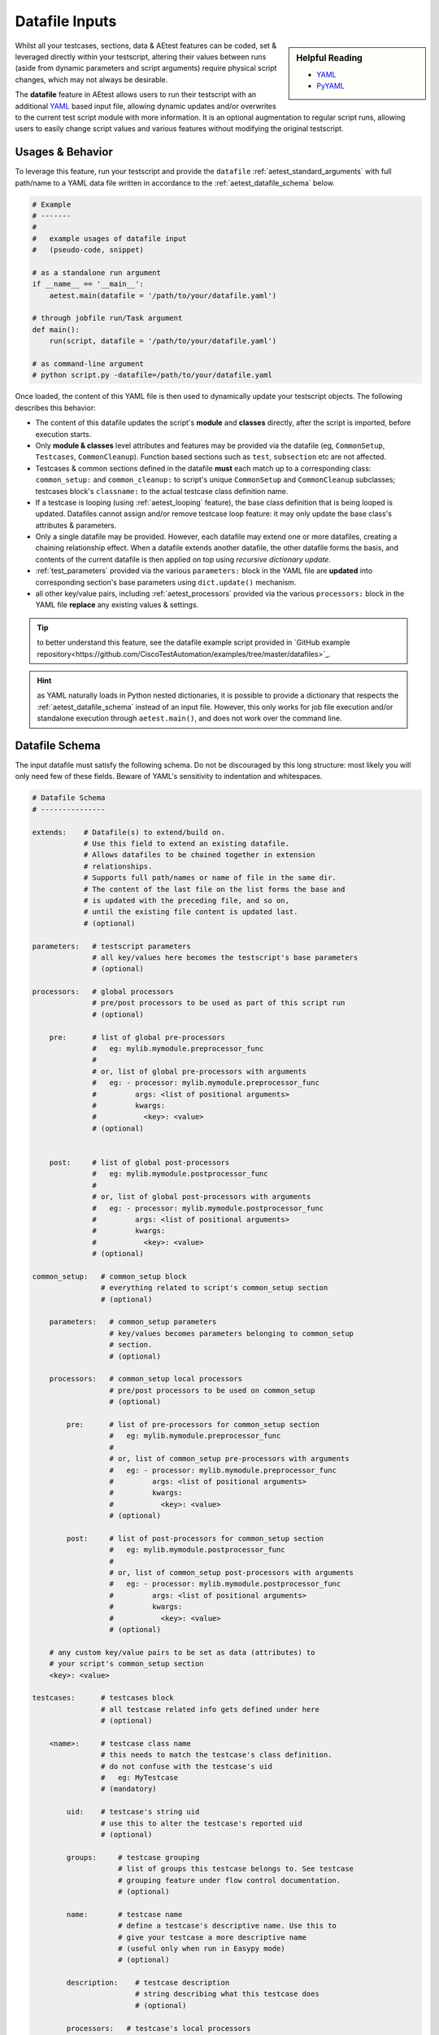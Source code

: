 .. _aetest_datafile:

Datafile Inputs
===============

.. sidebar:: Helpful Reading

    - `YAML`_

    - `PyYAML`_

.. _YAML: http://www.yaml.org/
.. _PyYAML: http://pyyaml.org/wiki/PyYAMLDocumentation

Whilst all your testcases, sections, data & AEtest features can be coded, set &
leveraged directly within your testscript, altering their values between runs
(aside from dynamic parameters and script arguments) require physical
script changes, which may not always be desirable.

The **datafile** feature in AEtest allows users to run their testscript with
an additional YAML_ based input file, allowing dynamic updates and/or overwrites
to the current test script module with more information. It is an optional
augmentation to regular script runs, allowing users to easily change script
values and various features without modifying the original testscript.


Usages & Behavior
-----------------

To leverage this feature, run your testscript and provide the ``datafile``
:ref:`aetest_standard_arguments` with full path/name to a YAML data file
written in accordance to the :ref:`aetest_datafile_schema` below.

.. code-block:: python

    # Example
    # -------
    #
    #   example usages of datafile input
    #   (pseudo-code, snippet)

    # as a standalone run argument
    if __name__ == '__main__':
        aetest.main(datafile = '/path/to/your/datafile.yaml')

    # through jobfile run/Task argument
    def main():
        run(script, datafile = '/path/to/your/datafile.yaml')

    # as command-line argument
    # python script.py -datafile=/path/to/your/datafile.yaml

Once loaded, the content of this YAML file is then used to dynamically update
your testscript objects. The following describes this behavior:

- The content of this datafile updates the script's **module** and **classes**
  directly, after the script is imported, before execution starts.

- Only **module & classes** level attributes and features may be provided via
  the datafile (eg, ``CommonSetup``, ``Testcases``, ``CommonCleanup``). Function
  based sections such as ``test``, ``subsection`` etc are not affected.

- Testcases & common sections defined in the datafile **must** each match up to
  a corresponding class: ``common_setup:`` and ``common_cleanup:`` to script's
  unique ``CommonSetup`` and ``CommonCleanup`` subclasses; testcases block's
  ``classname:`` to the actual testcase class definition name.

- If a testcase is looping (using :ref:`aetest_looping` feature), the base class
  definition that is being looped is updated. Datafiles cannot assign
  and/or remove testcase loop feature: it may only update the base class's
  attributes & parameters.

- Only a single datafile may be provided. However, each datafile may extend
  one or more datafiles, creating a chaining relationship effect. When a
  datafile extends another datafile, the other datafile forms the basis,
  and contents of the current datafile is then applied on top using *recursive
  dictionary update.*

- :ref:`test_parameters` provided via the various ``parameters:`` block in the
  YAML file are **updated** into corresponding section's base parameters
  using ``dict.update()`` mechanism.

- all other key/value pairs, including :ref:`aetest_processors` provided via
  the various ``processors:`` block in the YAML file **replace** any
  existing values & settings.

.. tip::

    to better understand this feature, see the datafile example script
    provided in `GitHub example repository<https://github.com/CiscoTestAutomation/examples/tree/master/datafiles>`_.

.. hint::

    as YAML naturally loads in Python nested dictionaries, it is possible to
    provide a dictionary that respects the :ref:`aetest_datafile_schema` instead
    of an input file. However, this only works for job file execution and/or
    standalone execution through ``aetest.main()``, and does not work over the
    command line.


.. _aetest_datafile_schema:

Datafile Schema
---------------

The input datafile must satisfy the following schema. Do not be discouraged by
this long structure: most likely you will only need few of these fields. Beware
of YAML's sensitivity to indentation and whitespaces.

.. code-block:: yaml

    # Datafile Schema
    # ---------------

    extends:    # Datafile(s) to extend/build on.
                # Use this field to extend an existing datafile.
                # Allows datafiles to be chained together in extension
                # relationships.
                # Supports full path/names or name of file in the same dir.
                # The content of the last file on the list forms the base and
                # is updated with the preceding file, and so on,
                # until the existing file content is updated last.
                # (optional)

    parameters:   # testscript parameters
                  # all key/values here becomes the testscript's base parameters
                  # (optional)

    processors:   # global processors
                  # pre/post processors to be used as part of this script run
                  # (optional)

        pre:      # list of global pre-processors
                  #   eg: mylib.mymodule.preprocessor_func
                  #
                  # or, list of global pre-processors with arguments
                  #   eg: - processor: mylib.mymodule.preprocessor_func
                  #         args: <list of positional arguments>
                  #         kwargs:
                  #           <key>: <value>
                  # (optional)


        post:     # list of global post-processors
                  #   eg: mylib.mymodule.postprocessor_func
                  #
                  # or, list of global post-processors with arguments
                  #   eg: - processor: mylib.mymodule.postprocessor_func
                  #         args: <list of positional arguments>
                  #         kwargs:
                  #           <key>: <value>
                  # (optional)

    common_setup:   # common_setup block
                    # everything related to script's common_setup section
                    # (optional)

        parameters:   # common_setup parameters
                      # key/values becomes parameters belonging to common_setup
                      # section.
                      # (optional)

        processors:   # common_setup local processors
                      # pre/post processors to be used on common_setup
                      # (optional)

            pre:      # list of pre-processors for common_setup section
                      #   eg: mylib.mymodule.preprocessor_func
                      #
                      # or, list of common_setup pre-processors with arguments
                      #   eg: - processor: mylib.mymodule.preprocessor_func
                      #         args: <list of positional arguments>
                      #         kwargs:
                      #           <key>: <value>
                      # (optional)

            post:     # list of post-processors for common_setup section
                      #   eg: mylib.mymodule.postprocessor_func
                      #
                      # or, list of common_setup post-processors with arguments
                      #   eg: - processor: mylib.mymodule.postprocessor_func
                      #         args: <list of positional arguments>
                      #         kwargs:
                      #           <key>: <value>
                      # (optional)

        # any custom key/value pairs to be set as data (attributes) to
        # your script's common_setup section
        <key>: <value>

    testcases:      # testcases block
                    # all testcase related info gets defined under here
                    # (optional)

        <name>:     # testcase class name
                    # this needs to match the testcase's class definition.
                    # do not confuse with the testcase's uid
                    #   eg: MyTestcase
                    # (mandatory)

            uid:    # testcase's string uid
                    # use this to alter the testcase's reported uid
                    # (optional)

            groups:     # testcase grouping
                        # list of groups this testcase belongs to. See testcase
                        # grouping feature under flow control documentation.
                        # (optional)

            name:       # testcase name
                        # define a testcase's descriptive name. Use this to
                        # give your testcase a more descriptive name
                        # (useful only when run in Easypy mode)
                        # (optional)

            description:    # testcase description
                            # string describing what this testcase does
                            # (optional)

            processors:   # testcase's local processors
                          # pre/post processors to be used in this testcase
                          # (optional)

                pre:      # list of pre-processors for this testcase
                          #   eg: mylib.mymodule.preprocessor_func
                          #
                          # or, list of testcase pre-processors with arguments
                          #   eg: - processor: mylib.mymodule.preprocessor_func
                          #         args: <list of positional arguments>
                          #         kwargs:
                          #           <key>: <value>
                          # (optional)

                post:     # list of post-processors for this testcase
                          #   eg: mylib.mymodule.postprocessor_func
                          #
                          # or, list of testcase post-processors with arguments
                          #   eg: - processor: mylib.mymodule.postprocessor_func
                          #         args: <list of positional arguments>
                          #         kwargs:
                          #           <key>: <value>
                          # (optional)


            # any custom key/value pairs to be set as data (attributes) to
            # this testcase class
            <key>: <value>

    common_cleanup:   # common_cleanup block
                      # everything related to script's common_cleanup section
                      # (optional)

        parameters:   # common_cleanup parameters
                      # key/values becomes parameters belonging to
                      # common_cleanup section.
                      # (optional)

        processors:   # common_cleanup local processors
                      # pre/post processors to be used on common_cleanup
                      # (optional)

            pre:      # list of pre-processors for common_cleanup section
                      #   eg: mylib.mymodule.preprocessor_func
                      #
                      # or, list of common_cleanup pre-processors with args
                      #   eg: - processor: mylib.mymodule.preprocessor_func
                      #         args: <list of positional arguments>
                      #         kwargs:
                      #           <key>: <value>
                      # (optional)

            post:     # list of post-processors for common_cleanup section
                      #   eg: mylib.mymodule.postprocessor_func
                      #
                      # or, list of common_cleanup post-processors with args
                      #   eg: - processor: mylib.mymodule.postprocessor_func
                      #         args: <list of positional arguments>
                      #         kwargs:
                      #           <key>: <value>
                      # (optional)

        # any custom key/value pairs to be set as data (attributes) to
        # your script's common_cleanup section
        <key>: <value>

    # any other key/value pairs to be set as variables/attributes directly
    # into your testscript module
    <key>: <value>


Example Datafile
----------------

.. code-block:: yaml

    # Example
    # -------
    #
    #   the following is an example datafile yaml file

    extends: sanity_data.yaml

    parameters:
        ip_seed: 1.1.1.1
        vlan: 4382
        traffic_streams: 50

    processors:
        pre:
            - cflow.init_instrumentation
            - router_health.reset

        post:
            - cflow.collect_results
            - router_health.collect_health_info

    testcases:
        MyTestcase_One:
            uid: alternative_uid_1
            groups: [sanity, regression, ha]

            parameters:
                input_one: 1000
                input_two: 2000

            expected_routes: 35

        MyTestcase_Two:
            uid: alternative_uid_2
            groups: [sanity, regression, ha, stability]

            parameters:
                input_x: 2000
                input_y: 3000


Example Run
-----------

The following is a short script designed to be run with datafiles. Notice how
many parameters and values are not defined directly in the script.

.. code-block:: python

    # Example
    # -------
    #
    #   short script designed to be run with a datafile
    #   (notice many expected values/parameters undefined)

    import logging

    from pyats import aetest

    logger = logging.getLogger(__name__)

    class MyTestcase(aetest.Testcase):

        @aetest.test
        def uid_and_groups(self):
            logger.info('notice how testcase uid/groups are modified')
            logger.info('  uid = %s' % self.uid)
            logger.info('  groups = %s' % self.groups)

        @aetest.test
        def script_params(self, script_param_a, script_param_b):
            logger.info('the following parameters are script-level')
            logger.info('  script_param_a = %s' % script_param_a)
            logger.info('  script_param_b = %s' % script_param_b)

        @aetest.test
        def testcase_params(self, tc_param_a, tc_param_b):
            logger.info('the following parameters are local to this testcase')
            logger.info('  tc_param_a = %s' % tc_param_a)
            logger.info('  tc_param_b = %s' % tc_param_b)

        @aetest.test
        def module_variables(self):
            logger.info('the following variables are defined at module level')
            logger.info('  module_var_a = %s' % module_var_a)
            logger.info('  module_var_b = %s' % module_var_b)

        @aetest.test
        def class_attributes(self):
            logger.info('the following attributes are defined at class level')
            logger.info('  class_var_a = %s' % self.class_var_a)
            logger.info('  class_var_b = %s' % self.class_var_b)

    if __name__ == '__main__':
        aetest.main()

Let's use the datafile below to provide these much-needed values:

.. code-block:: yaml

    # Example
    # -------
    #
    #   yaml datafile

    module_var_a: some string value
    module_var_b: 99999

    parameters:
        script_param_a: 3.1415926
        script_param_b: 2016-01-01

    testcases:
        MyTestcase:
            uid: customized_uid_from_datafile
            groups: [demo, datafile, awesomeness]

            parameters:
                tc_param_a: 100
                tc_param_b: 200

            class_var_a: [1,2,3,4,5]
            class_var_b: datafile feature is just that awesome

Running the above together, here is the expected output:

.. code-block:: text

    # Example
    # -------
    #
    #   running the above

    (pyats) [tony@jarvis:pyats]$ python testscript.py -datafile=datafile.yaml

    INFO: +------------------------------------------------------------------------------+
    INFO: |                Starting testcase customized_uid_from_datafile                |
    INFO: +------------------------------------------------------------------------------+
    INFO: +------------------------------------------------------------------------------+
    INFO: |                       Starting section uid_and_groups                        |
    INFO: +------------------------------------------------------------------------------+
    INFO: notice how testcase uid/groups are modified
    INFO:   uid = customized_uid_from_datafile
    INFO:   groups = ['demo', 'datafile', 'awesomeness']
    INFO: The result of section uid_and_groups is => PASSED
    INFO: +------------------------------------------------------------------------------+
    INFO: |                        Starting section script_params                        |
    INFO: +------------------------------------------------------------------------------+
    INFO: the following parameters are script-level
    INFO:   script_param_a = 3.1415926
    INFO:   script_param_b = 2016-01-01
    INFO: The result of section script_params is => PASSED
    INFO: +------------------------------------------------------------------------------+
    INFO: |                       Starting section testcase_params                       |
    INFO: +------------------------------------------------------------------------------+
    INFO: the following parameters are local to this testcase
    INFO:   tc_param_a = 100
    INFO:   tc_param_b = 200
    INFO: The result of section testcase_params is => PASSED
    INFO: +------------------------------------------------------------------------------+
    INFO: |                      Starting section module_variables                       |
    INFO: +------------------------------------------------------------------------------+
    INFO: the following variables are defined at module level
    INFO:   module_var_a = some string value
    INFO:   module_var_b = 99999
    INFO: The result of section module_variables is => PASSED
    INFO: +------------------------------------------------------------------------------+
    INFO: |                      Starting section class_attributes                       |
    INFO: +------------------------------------------------------------------------------+
    INFO: the following attributes are defined at class level
    INFO:   class_var_a = [1, 2, 3, 4, 5]
    INFO:   class_var_b = datafile feature is just that awesome
    INFO: The result of section class_attributes is => PASSED
    INFO: The result of testcase customized_uid_from_datafile is => PASSED
    INFO: +------------------------------------------------------------------------------+
    INFO: |                               Detailed Results                               |
    INFO: +------------------------------------------------------------------------------+
    INFO:  SECTIONS/TESTCASES                                                      RESULT
    INFO: --------------------------------------------------------------------------------
    INFO: .
    INFO: `-- customized_uid_from_datafile                                         PASSED
    INFO:     |-- uid_and_groups                                                   PASSED
    INFO:     |-- script_params                                                    PASSED
    INFO:     |-- testcase_params                                                  PASSED
    INFO:     |-- module_variables                                                 PASSED
    INFO:     `-- class_attributes                                                 PASSED
    INFO: +------------------------------------------------------------------------------+
    INFO: |                                   Summary                                    |
    INFO: +------------------------------------------------------------------------------+
    INFO:  Number of ABORTED                                                            0
    INFO:  Number of BLOCKED                                                            0
    INFO:  Number of ERRORED                                                            0
    INFO:  Number of FAILED                                                             0
    INFO:  Number of PASSED                                                             1
    INFO:  Number of PASSX                                                              0
    INFO:  Number of SKIPPED                                                            0
    INFO: --------------------------------------------------------------------------------


